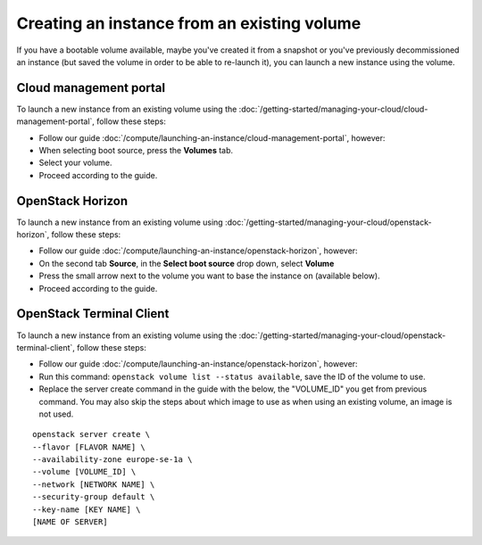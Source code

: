 ============================================
Creating an instance from an existing volume
============================================

If you have a bootable volume available, maybe you've created it from a snapshot or you've previously
decommissioned an instance (but saved the volume in order to be able to re-launch it), you can launch
a new instance using the volume. 

Cloud management portal
-----------------------

To launch a new instance from an existing volume using the
:doc:`/getting-started/managing-your-cloud/cloud-management-portal`, follow these steps: 

- Follow our guide :doc:`/compute/launching-an-instance/cloud-management-portal`, however:

- When selecting boot source, press the **Volumes** tab.

- Select your volume.

- Proceed according to the guide.

OpenStack Horizon
-----------------

To launch a new instance from an existing volume using
:doc:`/getting-started/managing-your-cloud/openstack-horizon`, follow these steps: 

- Follow our guide :doc:`/compute/launching-an-instance/openstack-horizon`, however:

- On the second tab **Source**, in the **Select boot source** drop down, select **Volume**

- Press the small arrow next to the volume you want to base the instance on (available below).

- Proceed according to the guide.

OpenStack Terminal Client
-------------------------

To launch a new instance from an existing volume using the
:doc:`/getting-started/managing-your-cloud/openstack-terminal-client`, follow these steps:

- Follow our guide :doc:`/compute/launching-an-instance/openstack-horizon`, however:

- Run this command: ``openstack volume list --status available``, save the ID of the volume to use.

- Replace the server create command in the guide with the below, the "VOLUME_ID" you get from previous
  command. You may also skip the steps about which image to use as when using an existing volume, an
  image is not used.

::

     openstack server create \
     --flavor [FLAVOR NAME] \
     --availability-zone europe-se-1a \
     --volume [VOLUME_ID] \
     --network [NETWORK NAME] \
     --security-group default \
     --key-name [KEY NAME] \
     [NAME OF SERVER]

..  seealso::
    - :doc:`create-volume`
